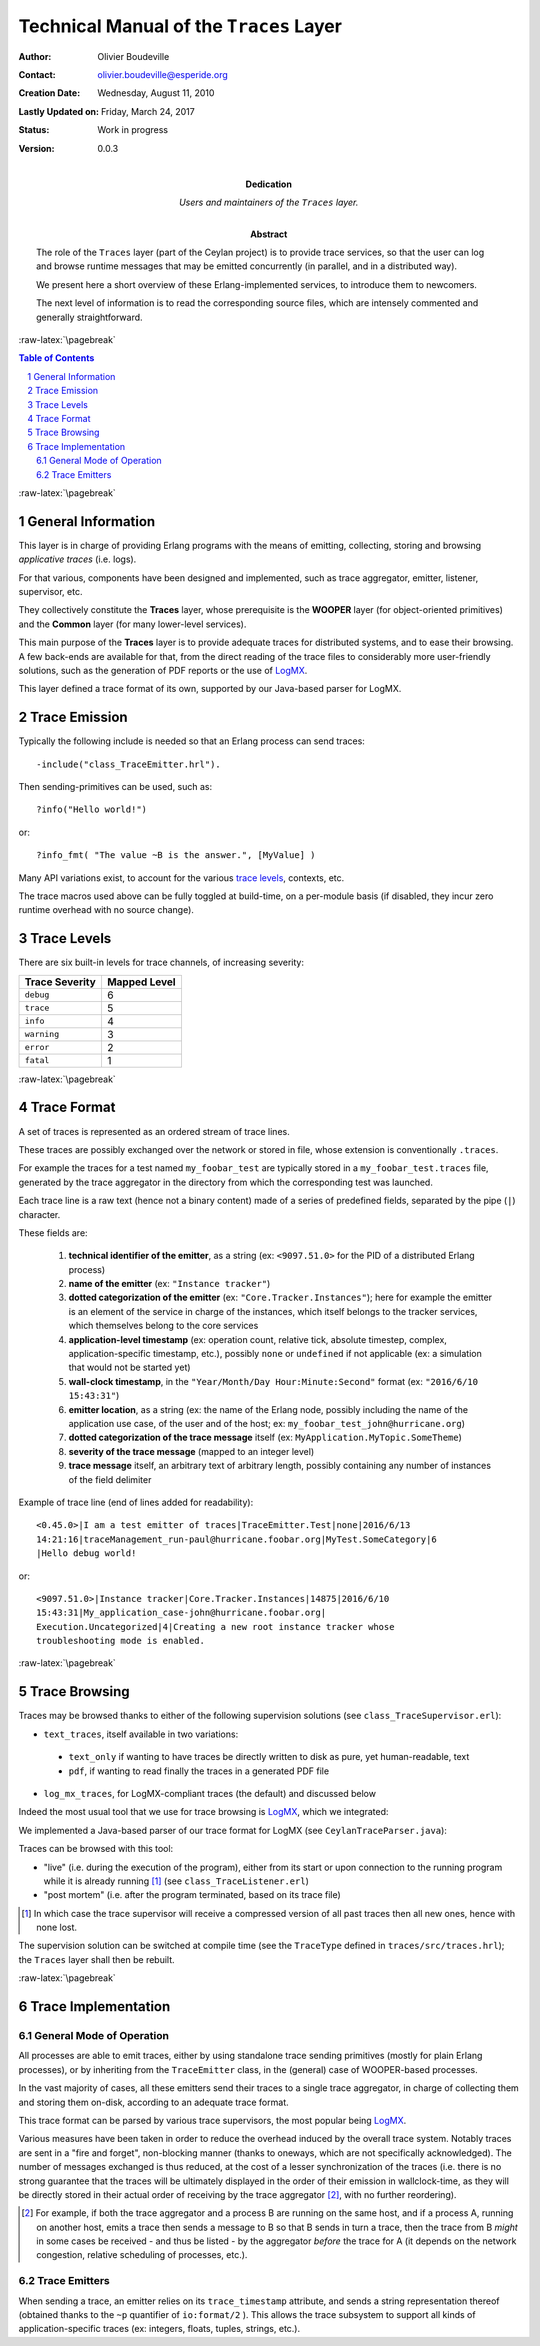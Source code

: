 ========================================
Technical Manual of the ``Traces`` Layer
========================================


.. role:: raw-html(raw)
   :format: html

.. role:: raw-latex(raw)
   :format: latex


:Author: Olivier Boudeville
:Contact: olivier.boudeville@esperide.org
:Creation Date: Wednesday, August 11, 2010
:Lastly Updated on: Friday, March 24, 2017



:Status: Work in progress
:Version: 0.0.3
:Dedication: Users and maintainers of the ``Traces`` layer.
:Abstract:

	The role of the ``Traces`` layer (part of the Ceylan project) is to provide trace services, so that the user can log and browse runtime messages that may be emitted concurrently (in parallel, and in a distributed way).

	We present here a short overview of these Erlang-implemented services, to introduce them to newcomers.

	The next level of information is to read the corresponding source files, which are intensely commented and generally straightforward.


.. meta::
   :keywords: Traces, log, browse, emit, layer


.. comment:
   Cannot be specified here 'Can be used only in preamble.':
   comment:raw-latex:`\usepackage{graphicx}`


:raw-latex:`\pagebreak`

.. contents:: Table of Contents
	:depth: 2

.. section-numbering::


:raw-latex:`\pagebreak`


General Information
===================

This layer is in charge of providing Erlang programs with the means of emitting, collecting, storing and browsing *applicative traces* (i.e. logs).

For that various, components have been designed and implemented, such as trace aggregator, emitter, listener, supervisor, etc.

They collectively constitute the **Traces** layer, whose prerequisite is the **WOOPER** layer (for object-oriented primitives) and the **Common** layer (for many lower-level services).

This main purpose of the **Traces** layer is to provide adequate traces for distributed systems, and to ease their browsing. A few back-ends are available for that, from the direct reading of the trace files to considerably more user-friendly solutions, such as the generation of PDF reports or the use of `LogMX <http://www.logmx.com/>`_.

This layer defined a trace format of its own, supported by our Java-based parser for LogMX.



Trace Emission
==============

Typically the following include is needed so that an Erlang process can send traces::

  -include("class_TraceEmitter.hrl").

Then sending-primitives can be used, such as::

  ?info("Hello world!")

or::

  ?info_fmt( "The value ~B is the answer.", [MyValue] )


Many API variations exist, to account for the various `trace levels`_, contexts, etc.

The trace macros used above can be fully toggled at build-time, on a per-module basis (if disabled, they incur zero runtime overhead with no source change).


.. _`trace levels`

Trace Levels
============

There are six built-in levels for trace channels, of increasing severity:

===================== ============
Trace Severity        Mapped Level
===================== ============
``debug``             6
``trace``             5
``info``              4
``warning``           3
``error``             2
``fatal``             1
===================== ============



:raw-latex:`\pagebreak`

Trace Format
============

A set of traces is represented as an ordered stream of trace lines.

These traces are possibly exchanged over the network or stored in file, whose extension is conventionally ``.traces``.

For example the traces for a test named ``my_foobar_test`` are typically stored in a ``my_foobar_test.traces`` file, generated by the trace aggregator in the directory from which the corresponding test was launched.

Each trace line is a raw text (hence not a binary content) made of a series of predefined fields, separated by the pipe (``|``) character.

These fields are:

 #. **technical identifier of the emitter**, as a string (ex: ``<9097.51.0>`` for the PID of a distributed Erlang process)
 #. **name of the emitter** (ex: ``"Instance tracker"``)
 #. **dotted categorization of the emitter** (ex: ``"Core.Tracker.Instances"``); here for example the emitter is an element of the service in charge of the instances, which itself belongs to the tracker services, which themselves belong to the core services
 #. **application-level timestamp** (ex: operation count, relative tick, absolute timestep, complex, application-specific timestamp, etc.), possibly ``none`` or ``undefined`` if not applicable (ex: a simulation that would not be started yet)
 #. **wall-clock timestamp**, in the ``"Year/Month/Day Hour:Minute:Second"`` format (ex: ``"2016/6/10 15:43:31"``)
 #. **emitter location**, as a string (ex: the name of the Erlang node, possibly including the name of the application use case, of the user and of the host; ex: ``my_foobar_test_john@hurricane.org``)
 #. **dotted categorization of the trace message** itself (ex: ``MyApplication.MyTopic.SomeTheme``)
 #. **severity of the trace message** (mapped to an integer level)
 #. **trace message** itself, an arbitrary text of arbitrary length, possibly containing any number of instances of the field delimiter


Example of trace line (end of lines added for readability)::

  <0.45.0>|I am a test emitter of traces|TraceEmitter.Test|none|2016/6/13
  14:21:16|traceManagement_run-paul@hurricane.foobar.org|MyTest.SomeCategory|6
  |Hello debug world!

or::

  <9097.51.0>|Instance tracker|Core.Tracker.Instances|14875|2016/6/10
  15:43:31|My_application_case-john@hurricane.foobar.org|
  Execution.Uncategorized|4|Creating a new root instance tracker whose
  troubleshooting mode is enabled.



:raw-latex:`\pagebreak`

Trace Browsing
==============

Traces may be browsed thanks to either of the following supervision solutions (see ``class_TraceSupervisor.erl``):

- ``text_traces``, itself available in two variations:

 - ``text_only`` if wanting to have traces be directly written to disk as pure, yet human-readable, text
 - ``pdf``, if wanting to read finally the traces in a generated PDF file

- ``log_mx_traces``, for LogMX-compliant traces (the default) and discussed below

Indeed the most usual tool that we use for trace browsing is `LogMX <http://www.logmx.com/>`_, which we integrated:

.. image:: logmx-interface.png
		   :scale: 50 %


We implemented a Java-based parser of our trace format for LogMX (see ``CeylanTraceParser.java``):

.. image:: logmx-levels.png
		   :scale: 65 %


Traces can be browsed with this tool:

- "live" (i.e. during the execution of the program), either from its start or upon connection to the running program while it is already running [#]_ (see ``class_TraceListener.erl``)
- "post mortem" (i.e. after the program terminated, based on its trace file)

.. [#] In which case the trace supervisor will receive a compressed version of all past traces then all new ones, hence with none lost.


The supervision solution can be switched at compile time (see the ``TraceType`` defined in ``traces/src/traces.hrl``); the ``Traces`` layer shall then be rebuilt.




:raw-latex:`\pagebreak`


Trace Implementation
====================

General Mode of Operation
-------------------------

All processes are able to emit traces, either by using standalone trace sending primitives (mostly for plain Erlang processes), or by inheriting from the ``TraceEmitter`` class, in the (general) case of WOOPER-based processes.

In the vast majority of cases, all these emitters send their traces to a single trace aggregator, in charge of collecting them and storing them on-disk, according to an adequate trace format.

This trace format can be parsed by various trace supervisors, the most popular being `LogMX <http://www.logmx.com>`_.

Various measures have been taken in order to reduce the overhead induced by the overall trace system. Notably traces are sent in a "fire and forget", non-blocking manner (thanks to oneways, which are not specifically acknowledged). The number of messages exchanged is thus reduced, at the cost of a lesser synchronization of the traces (i.e. there is no strong guarantee that the traces will be ultimately displayed in the order of their emission in wallclock-time, as they will be directly stored in their actual order of receiving by the trace aggregator [#]_, with no further reordering).

.. [#] For example, if both the trace aggregator and a process B are running on the same host, and if a process A, running on another host, emits a trace then sends a message to B so that B sends in turn a trace, then the trace from  B *might* in some cases be received - and thus be listed - by the aggregator *before* the trace for A (it depends on the network congestion, relative scheduling of processes, etc.).



Trace Emitters
--------------

When sending a trace, an emitter relies on its ``trace_timestamp`` attribute, and sends a string representation thereof (obtained thanks to the ``~p`` quantifier of ``io:format/2`` ). This allows the trace subsystem to support all kinds of application-specific traces (ex: integers, floats, tuples, strings, etc.).
